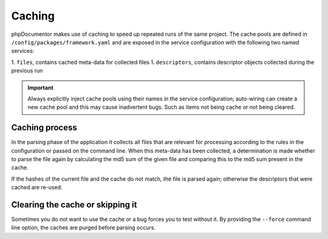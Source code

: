 Caching
=======

phpDocumentor makes use of caching to speed up repeated runs of the same project. The cache pools are defined in
``/config/packages/framework.yaml`` and are exposed in the service configuration with the following two named services:

1. ``files``, contains cached meta-data for collected files
1. ``descriptors``, contains descriptor objects collected during the previous run

.. important::
   Always explicitly inject cache pools using their names in the service configuration; auto-wiring can
   create a new cache pool and this may cause inadvertent bugs. Such as items not being cache or not being cleared.

Caching process
---------------

In the parsing phase of the application it collects all files that are relevant for processing according to the rules
in the configuration or passed on the command line. When this meta-data has been collected, a determination is made
whether to parse the file again by calculating the md5 sum of the given file and comparing this to the md5 sum present
in the cache.

If the hashes of the current file and the cache do not match, the file is parsed again; otherwise the descriptors that
were cached are re-used.

Clearing the cache or skipping it
---------------------------------

Sometimes you do not want to use the cache or a bug forces you to test without it. By providing the ``--force`` command
line option, the caches are purged before parsing occurs.
